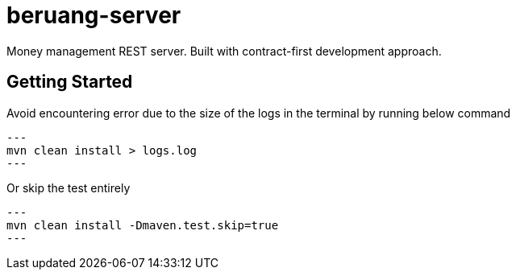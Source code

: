 = beruang-server

Money management REST server. Built with contract-first development approach.

== Getting Started

Avoid encountering error due to the size of the logs in the terminal by running below command

[source, bash]
---
mvn clean install > logs.log
---

Or skip the test entirely

[source, bash]
---
mvn clean install -Dmaven.test.skip=true
---